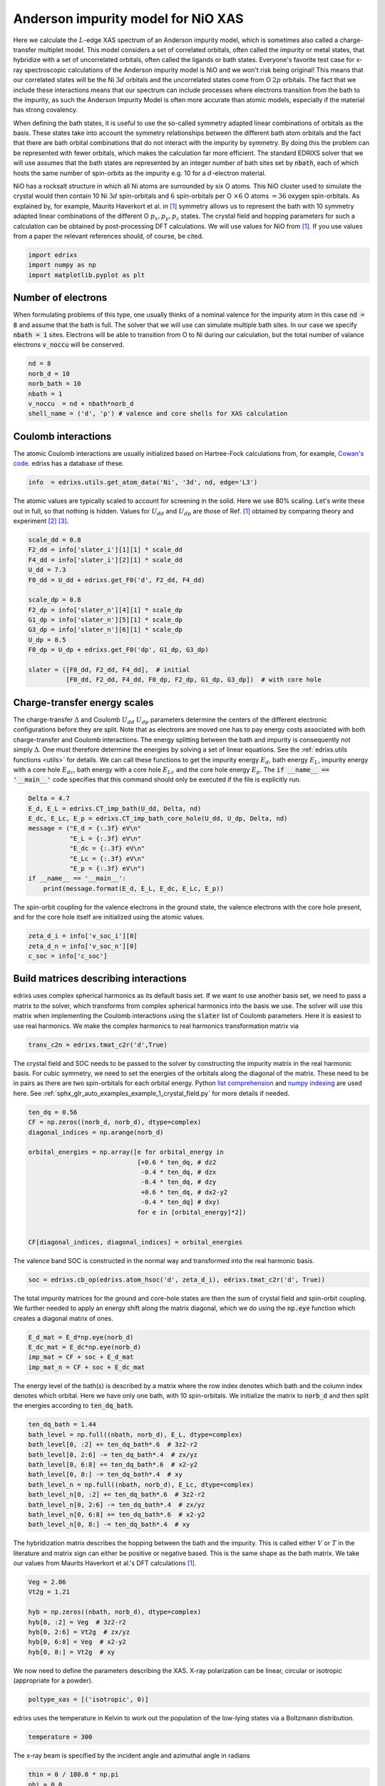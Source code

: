 
.. DO NOT EDIT.
.. THIS FILE WAS AUTOMATICALLY GENERATED BY SPHINX-GALLERY.
.. TO MAKE CHANGES, EDIT THE SOURCE PYTHON FILE:
.. "auto_examples/example_3_AIM_XAS.py"
.. LINE NUMBERS ARE GIVEN BELOW.

.. only:: html

    .. note::
        :class: sphx-glr-download-link-note

        Click :ref:`here <sphx_glr_download_auto_examples_example_3_AIM_XAS.py>`
        to download the full example code

.. rst-class:: sphx-glr-example-title

.. _sphx_glr_auto_examples_example_3_AIM_XAS.py:


Anderson impurity model for NiO XAS
================================================================================
Here we calculate the :math:`L`-edge XAS spectrum of an Anderson impurity model,
which is sometimes also called a charge-transfer multiplet model. This model
considers a set of correlated orbitals, often called the impurity or metal
states, that hybridize with a set of uncorrelated orbitals, often called the
ligands or bath states. Everyone's favorite test case for x-ray spectroscopic
calculations of the Anderson impurity model is NiO and we won't risk being
original! This means that our correlated states will
be the Ni :math:`3d` orbitals and the uncorrelated states come from O
:math:`2p` orbitals. The fact that we include these interactions means that our
spectrum can include processes where electrons transition from the bath to the
impurity, as such the Anderson Impurity Model is often more accurate than atomic
models, especially if the material has strong covalency.

When defining the bath states, it is useful to use the so-called
symmetry adapted linear combinations of orbitals as the basis. These states
take into account the symmetry relationships between the different bath atom
orbitals and the fact that there are bath orbital combinations that do not
interact with the impurity by symmetry. By doing this the problem can be
represented with fewer orbitals, which makes the calculation far more efficient.
The standard EDRIXS solver that we will use assumes that the bath states are
represented by an integer number of bath sites set by :code:`nbath`, each of
which hosts the same number of spin-orbits as the impurity e.g. 10 for a
:math:`d`-electron material.

NiO has a rocksalt structure in which all Ni atoms are surrounded by six O
atoms. This NiO cluster used to simulate the
crystal would then contain 10 Ni :math:`3d` spin-orbitals and :math:`6`
spin-orbitals per O :math:`\times 6` O atoms :math:`=36` oxygen
spin-orbitals. As explained by, for example, Maurits Haverkort
et al. in [1]_ symmetry allows us to represent the bath with 10 symmetry
adapted linear combinations of the different O :math:`p_x, p_y, p_z` states.
The crystal field and hopping parameters for
such a calculation can be obtained by post-processing DFT calculations. We will
use values for NiO from [1]_. If you use values from a paper the relevant
references should, of course, be cited.

.. GENERATED FROM PYTHON SOURCE LINES 42-46

.. code-block:: default

    import edrixs
    import numpy as np
    import matplotlib.pyplot as plt








.. GENERATED FROM PYTHON SOURCE LINES 47-56

Number of electrons
------------------------------------------------------------------------------
When formulating problems of this type, one usually thinks of a nominal
valence for the impurity atom in this case :code:`nd = 8` and assume that the
bath is full. The solver that we will
use can simulate multiple bath sites. In our case we specify
:code:`nbath  = 1` sites. Electrons will be able to transition from O to Ni
during our calculation, but the total number of valance electrons
:code:`v_noccu` will be conserved.

.. GENERATED FROM PYTHON SOURCE LINES 56-63

.. code-block:: default

    nd = 8
    norb_d = 10
    norb_bath = 10
    nbath = 1
    v_noccu  = nd + nbath*norb_d
    shell_name = ('d', 'p') # valence and core shells for XAS calculation








.. GENERATED FROM PYTHON SOURCE LINES 64-70

Coulomb interactions
------------------------------------------------------------------------------
The atomic Coulomb interactions are usually initialized based on Hartree-Fock
calculations from, for example,
`Cowan's code <https://www.tcd.ie/Physics/people/Cormac.McGuinness/Cowan/>`_.
edrixs has a database of these.

.. GENERATED FROM PYTHON SOURCE LINES 70-72

.. code-block:: default

    info  = edrixs.utils.get_atom_data('Ni', '3d', nd, edge='L3')








.. GENERATED FROM PYTHON SOURCE LINES 73-77

The atomic values are typically scaled to account for screening in the solid.
Here we use 80% scaling. Let's write these out in full, so that nothing is
hidden. Values for :math:`U_{dd}` and :math:`U_{dp}` are those of Ref. [1]_
obtained by comparing theory and experiment [2]_ [3]_.

.. GENERATED FROM PYTHON SOURCE LINES 77-93

.. code-block:: default

    scale_dd = 0.8
    F2_dd = info['slater_i'][1][1] * scale_dd
    F4_dd = info['slater_i'][2][1] * scale_dd
    U_dd = 7.3
    F0_dd = U_dd + edrixs.get_F0('d', F2_dd, F4_dd)

    scale_dp = 0.8
    F2_dp = info['slater_n'][4][1] * scale_dp
    G1_dp = info['slater_n'][5][1] * scale_dp
    G3_dp = info['slater_n'][6][1] * scale_dp
    U_dp = 8.5
    F0_dp = U_dp + edrixs.get_F0('dp', G1_dp, G3_dp)

    slater = ([F0_dd, F2_dd, F4_dd],  # initial
              [F0_dd, F2_dd, F4_dd, F0_dp, F2_dp, G1_dp, G3_dp])  # with core hole








.. GENERATED FROM PYTHON SOURCE LINES 94-109

Charge-transfer energy scales
------------------------------------------------------------------------------
The charge-transfer :math:`\Delta` and Coulomb :math:`U_{dd}` :math:`U_{dp}`
parameters determine the centers of the different electronic configurations
before they are split. Note that as electrons are moved one has to pay energy
costs associated with both charge-transfer and Coulomb interactions. The
energy splitting between the bath and impurity is consequently not simply
:math:`\Delta`. One must therefore determine the energies by solving
a set of linear equations. See the :ref:`edrixs.utils functions <utils>`
for details. We can call these functions to get the impurity energy
:math:`E_d`, bath energy :math:`E_L`, impurity energy with a core hole
:math:`E_{dc}`, bath energy with a core hole :math:`E_{Lc}` and the
core hole energy :math:`E_p`. The
:code:`if __name__ == '__main__'` code specifies that this command
should only be executed if the file is explicitly run.

.. GENERATED FROM PYTHON SOURCE LINES 109-121

.. code-block:: default

    Delta = 4.7
    E_d, E_L = edrixs.CT_imp_bath(U_dd, Delta, nd)
    E_dc, E_Lc, E_p = edrixs.CT_imp_bath_core_hole(U_dd, U_dp, Delta, nd)
    message = ("E_d = {:.3f} eV\n"
               "E_L = {:.3f} eV\n"
               "E_dc = {:.3f} eV\n"
               "E_Lc = {:.3f} eV\n"
               "E_p = {:.3f} eV\n")
    if __name__ == '__main__':
        print(message.format(E_d, E_L, E_dc, E_Lc, E_p))






.. rst-class:: sphx-glr-script-out

 .. code-block:: none

    E_d = -41.189 eV
    E_L = 12.511 eV
    E_dc = -77.367 eV
    E_Lc = 27.333 eV
    E_p = -44.467 eV





.. GENERATED FROM PYTHON SOURCE LINES 122-125

The spin-orbit coupling for the valence electrons in the ground state, the
valence electrons with the core hole present, and for the core hole itself
are initialized using the atomic values.

.. GENERATED FROM PYTHON SOURCE LINES 125-129

.. code-block:: default

    zeta_d_i = info['v_soc_i'][0]
    zeta_d_n = info['v_soc_n'][0]
    c_soc = info['c_soc']








.. GENERATED FROM PYTHON SOURCE LINES 130-140

Build matrices describing interactions
------------------------------------------------------------------------------
edrixs uses complex spherical harmonics as its default basis set. If we want to
use another basis set, we need to pass a matrix to the solver, which transforms
from complex spherical harmonics into the basis we use.
The solver will use this matrix when implementing the Coulomb interactions
using the :code:`slater` list of Coulomb parameters.
Here it is easiest to
use real harmonics. We make the complex harmonics to real harmonics transformation
matrix via

.. GENERATED FROM PYTHON SOURCE LINES 140-142

.. code-block:: default

    trans_c2n = edrixs.tmat_c2r('d',True)








.. GENERATED FROM PYTHON SOURCE LINES 143-153

The crystal field and SOC needs to be passed to the solver by constructing
the impurity matrix in the real harmonic basis. For cubic symmetry, we need
to set the energies of the orbitals along the
diagonal of the matrix. These need to be in pairs as there are two
spin-orbitals for each orbital energy. Python
`list comprehension <https://realpython.com/list-comprehension-python/>`_
and
`numpy indexing <https://numpy.org/doc/stable/reference/arrays.indexing.html>`_
are used here. See :ref:`sphx_glr_auto_examples_example_1_crystal_field.py`
for more details if needed.

.. GENERATED FROM PYTHON SOURCE LINES 153-168

.. code-block:: default

    ten_dq = 0.56
    CF = np.zeros((norb_d, norb_d), dtype=complex)
    diagonal_indices = np.arange(norb_d)

    orbital_energies = np.array([e for orbital_energy in
                                 [+0.6 * ten_dq, # dz2
                                  -0.4 * ten_dq, # dzx
                                  -0.4 * ten_dq, # dzy
                                  +0.6 * ten_dq, # dx2-y2
                                  -0.4 * ten_dq] # dxy)
                                 for e in [orbital_energy]*2])


    CF[diagonal_indices, diagonal_indices] = orbital_energies








.. GENERATED FROM PYTHON SOURCE LINES 169-171

The valence band SOC is constructed in the normal way and transformed into the
real harmonic basis.

.. GENERATED FROM PYTHON SOURCE LINES 171-173

.. code-block:: default

    soc = edrixs.cb_op(edrixs.atom_hsoc('d', zeta_d_i), edrixs.tmat_c2r('d', True))








.. GENERATED FROM PYTHON SOURCE LINES 174-178

The total impurity matrices for the ground and core-hole states are then
the sum of crystal field and spin-orbit coupling. We further needed to apply
an energy shift along the matrix diagonal, which we do using the
:code:`np.eye` function which creates a diagonal matrix of ones.

.. GENERATED FROM PYTHON SOURCE LINES 178-183

.. code-block:: default

    E_d_mat = E_d*np.eye(norb_d)
    E_dc_mat = E_dc*np.eye(norb_d)
    imp_mat = CF + soc + E_d_mat
    imp_mat_n = CF + soc + E_dc_mat








.. GENERATED FROM PYTHON SOURCE LINES 184-188

The energy level of the bath(s) is described by a matrix where the row index
denotes which bath and the column index denotes which orbital. Here we have
only one bath, with 10 spin-orbitals. We initialize the matrix to
:code:`norb_d` and then split the energies according to :code:`ten_dq_bath`.

.. GENERATED FROM PYTHON SOURCE LINES 188-200

.. code-block:: default

    ten_dq_bath = 1.44
    bath_level = np.full((nbath, norb_d), E_L, dtype=complex)
    bath_level[0, :2] += ten_dq_bath*.6  # 3z2-r2
    bath_level[0, 2:6] -= ten_dq_bath*.4  # zx/yz
    bath_level[0, 6:8] += ten_dq_bath*.6  # x2-y2
    bath_level[0, 8:] -= ten_dq_bath*.4  # xy
    bath_level_n = np.full((nbath, norb_d), E_Lc, dtype=complex)
    bath_level_n[0, :2] += ten_dq_bath*.6  # 3z2-r2
    bath_level_n[0, 2:6] -= ten_dq_bath*.4  # zx/yz
    bath_level_n[0, 6:8] += ten_dq_bath*.6  # x2-y2
    bath_level_n[0, 8:] -= ten_dq_bath*.4  # xy








.. GENERATED FROM PYTHON SOURCE LINES 201-206

The hybridization matrix describes the hopping between the bath
and the impurity. This is called either :math:`V` or :math:`T` in the
literature and matrix sign can either be positive or negative based.
This is the same shape as the bath matrix. We take our
values from Maurits Haverkort et al.'s DFT calculations [1]_.

.. GENERATED FROM PYTHON SOURCE LINES 206-215

.. code-block:: default

    Veg = 2.06
    Vt2g = 1.21

    hyb = np.zeros((nbath, norb_d), dtype=complex)
    hyb[0, :2] = Veg  # 3z2-r2
    hyb[0, 2:6] = Vt2g  # zx/yz
    hyb[0, 6:8] = Veg  # x2-y2
    hyb[0, 8:] = Vt2g  # xy








.. GENERATED FROM PYTHON SOURCE LINES 216-218

We now need to define the parameters describing the XAS. X-ray polarization
can be linear, circular or isotropic (appropriate for a powder).

.. GENERATED FROM PYTHON SOURCE LINES 218-219

.. code-block:: default

    poltype_xas = [('isotropic', 0)]







.. GENERATED FROM PYTHON SOURCE LINES 220-222

edrixs uses the temperature in Kelvin to work out the population of the low-lying
states via a Boltzmann distribution.

.. GENERATED FROM PYTHON SOURCE LINES 222-223

.. code-block:: default

    temperature = 300







.. GENERATED FROM PYTHON SOURCE LINES 224-225

The x-ray beam is specified by the incident angle and azimuthal angle in radians

.. GENERATED FROM PYTHON SOURCE LINES 225-227

.. code-block:: default

    thin = 0 / 180.0 * np.pi
    phi = 0.0







.. GENERATED FROM PYTHON SOURCE LINES 228-231

these are with respect to the crystal field :math:`z` and :math:`x` axes
written above. (That is, unless you specify the :code:`loc_axis` parameter
described in the :code:`edrixs.xas_siam_fort` function documentation.)

.. GENERATED FROM PYTHON SOURCE LINES 233-239

The spectrum in the raw calculation is offset by the energy involved with the
core hole state, which is roughly :math:`5 E_p`, so we offset the spectrum by
this and use :code:`om_shift` as an adjustable parameters for comparing
theory to experiment. We also use this to specify :code:`ominc_xas`
the range we want to compute the spectrum over. The core hole lifetime
broadening also needs to be set via :code:`gamma_c_stat`.

.. GENERATED FROM PYTHON SOURCE LINES 239-243

.. code-block:: default

    om_shift = 857.6
    c_level = -om_shift - 5*E_p
    ominc_xas = om_shift + np.linspace(-15, 25, 1000)








.. GENERATED FROM PYTHON SOURCE LINES 244-248

The final state broadening is specified in terms of half-width at half-maximum
You can either pass a constant value or an array the same size as
:code:`om_shift` with varying values to simulate, for example, different state
lifetimes for higher energy states.

.. GENERATED FROM PYTHON SOURCE LINES 248-250

.. code-block:: default

    gamma_c = np.full(ominc_xas.shape, 0.48/2)








.. GENERATED FROM PYTHON SOURCE LINES 251-260

Magnetic field is a three-component vector in eV specified with respect to the
same local axis as the x-ray beam. Since we are considering a powder here
we create an isotropic normalized vector. :code:`on_which = 'both'` specifies to
apply the operator to the total spin plus orbital angular momentum as is
appropriate for a physical external magnetic field. You can use
:code:`on_which = 'spin'` to apply the operator to spin in order to simulate
magnetic order in the sample. The value of the Bohr Magneton can
be useful for converting here :math:`\mu_B = 5.7883818012\times 10^{−5}`.
For this example, we will account for magnetic order in the sample by

.. GENERATED FROM PYTHON SOURCE LINES 260-263

.. code-block:: default

    ext_B = np.array([0.00, 0.00, 0.12])
    on_which = 'spin'








.. GENERATED FROM PYTHON SOURCE LINES 264-275

The number crunching uses
`mpi4py <https://mpi4py.readthedocs.io/en/stable/>`_. You can safely ignore
this for most purposes, but see
`Y. L. Wang et al., Computer Physics Communications 243, 151-165 (2019) <https://doi.org/10.1016/j.cpc.2019.04.018>`_
if you would like more details.
The main thing to remember is that you should call this script via::

       mpirun -n <number of processors> python example_AIM_XAS.py

where :code:`<number of processors>` is the number of processors
you'd like to us. Running it as normal will work, it will just be slower.

.. GENERATED FROM PYTHON SOURCE LINES 275-281

.. code-block:: default

    if __name__ == '__main__':
        from mpi4py import MPI
        comm = MPI.COMM_WORLD
        rank = comm.Get_rank()
        size = comm.Get_size()








.. GENERATED FROM PYTHON SOURCE LINES 282-290

Calling the :code:`edrixs.ed_siam_fort` solver will find the ground state and
write input files, *hopping_i.in*, *hopping_n.in*, *coulomb_i.in*, *coulomb_n.in*
for following XAS (or RIXS) calculation. We need to specify :code:`siam_type=0`
which says that we will pass *imp_mat*, *bath_level* and *hyb*.
We need to specify :code:`do_ed = 1`. For this example, we cannot use
:code:`do_ed = 0` for a ground state search as we have set the impurity and
bath energy levels artificially, which means edrixs will have trouble to know
which subspace to search to find the ground state.

.. GENERATED FROM PYTHON SOURCE LINES 290-298

.. code-block:: default

    if __name__ == '__main__':
        do_ed = 1
        eval_i, denmat, noccu_gs = edrixs.ed_siam_fort(
            comm, shell_name, nbath, siam_type=0, imp_mat=imp_mat, imp_mat_n=imp_mat_n,
            bath_level=bath_level, bath_level_n=bath_level_n, hyb=hyb, c_level=c_level,
            c_soc=c_soc, slater=slater, ext_B=ext_B,
            on_which=on_which, trans_c2n=trans_c2n, v_noccu=v_noccu, do_ed=do_ed,
            ed_solver=2, neval=50, nvector=3, ncv=100, idump=True)




.. rst-class:: sphx-glr-script-out

 .. code-block:: none

    edrixs >>> Running ED ...

        Summary of Slater integrals:
        ------------------------------
        Terms,  Initial Hamiltonian,  Intermediate Hamiltonian
         F0_vv :          7.8036698413        7.8036698413
         F2_vv :          9.7872000000        9.7872000000
         F4_vv :          6.0784000000        6.0784000000
         F0_vc :          0.0000000000        8.9214742857
         F2_vc :          0.0000000000        6.1768000000
         G1_vc :          0.0000000000        4.6296000000
         G3_vc :          0.0000000000        2.6328000000
         F0_cc :          0.0000000000        0.0000000000
         F2_cc :          0.0000000000        0.0000000000

    edrixs >>> do_ed=1, perform ED at noccu:  18




.. GENERATED FROM PYTHON SOURCE LINES 299-301

Let's check that we have all the electrons we think we have and print how
the electron are distributed between the Ni (impurity) and O (bath).

.. GENERATED FROM PYTHON SOURCE LINES 301-307

.. code-block:: default

    if __name__ == '__main__':
        assert np.abs(noccu_gs - v_noccu) < 1e-6
        impurity_occupation = np.sum(denmat[0].diagonal()[0:norb_d]).real
        bath_occupation = np.sum(denmat[0].diagonal()[norb_d:]).real
        print('Impurity occupation = {:.6f}\n'.format(impurity_occupation))
        print('Bath occupation = {:.6f}\n'.format(bath_occupation))




.. rst-class:: sphx-glr-script-out

 .. code-block:: none

    Impurity occupation = 8.179506

    Bath occupation = 9.820494





.. GENERATED FROM PYTHON SOURCE LINES 308-314

We see that 0.18 electrons move from the O to the Ni in the ground state.

We can now construct the XAS spectrum edrixs by applying a transition
operator to create the excited state. We need to be careful to specify how
many of the low energy states are thermally populated. In this case
:code:`num_gs=3`. This can be determined by inspecting the function output.

.. GENERATED FROM PYTHON SOURCE LINES 314-319

.. code-block:: default

    if __name__ == '__main__':
        xas, xas_poles = edrixs.xas_siam_fort(
            comm, shell_name, nbath, ominc_xas, gamma_c=gamma_c, v_noccu=v_noccu, thin=thin,
            phi=phi, num_gs=3, nkryl=200, pol_type=poltype_xas, temperature=temperature
        )




.. rst-class:: sphx-glr-script-out

 .. code-block:: none

    edrixs >>> Running XAS ...
    edrixs >>> Loop over for polarization:  0 isotropic
    edrixs >>> Isotropic, component:  0
    edrixs >>> Loop over for polarization:  0 isotropic
    edrixs >>> Isotropic, component:  1
    edrixs >>> Loop over for polarization:  0 isotropic
    edrixs >>> Isotropic, component:  2




.. GENERATED FROM PYTHON SOURCE LINES 320-321

Let's plot the data and save it just in case

.. GENERATED FROM PYTHON SOURCE LINES 321-332

.. code-block:: default

    if __name__ == '__main__':
        fig, ax = plt.subplots()

        ax.plot(ominc_xas, xas)
        ax.set_xlabel('Energy (eV)')
        ax.set_ylabel('XAS intensity')
        ax.set_title('Anderson impurity model for NiO')
        plt.show()

        np.savetxt('xas.dat', np.concatenate((np.array([ominc_xas]).T, xas), axis=1))




.. image-sg:: /auto_examples/images/sphx_glr_example_3_AIM_XAS_001.png
   :alt: Anderson impurity model for NiO
   :srcset: /auto_examples/images/sphx_glr_example_3_AIM_XAS_001.png
   :class: sphx-glr-single-img





.. GENERATED FROM PYTHON SOURCE LINES 333-341

.. rubric:: Footnotes

.. [1] Maurits Haverkort et al
       `Phys. Rev. B 85, 165113 (2012) <https://doi.org/10.1103/PhysRevB.85.165113>`_.
.. [2] A. E. Bocquet et al.,
       `Phys. Rev. B 53, 1161 (1996) <https://doi.org/10.1103/PhysRevB.53.1161>`_
.. [3] Arata Tanaka, and Takeo Jo,
       `J. Phys. Soc. Jpn. 63, 2788-2807(1994) <https://doi.org/10.1143/JPSJ.63.2788>`_


.. rst-class:: sphx-glr-timing

   **Total running time of the script:** ( 0 minutes  16.628 seconds)


.. _sphx_glr_download_auto_examples_example_3_AIM_XAS.py:

.. only:: html

  .. container:: sphx-glr-footer sphx-glr-footer-example


    .. container:: sphx-glr-download sphx-glr-download-python

      :download:`Download Python source code: example_3_AIM_XAS.py <example_3_AIM_XAS.py>`

    .. container:: sphx-glr-download sphx-glr-download-jupyter

      :download:`Download Jupyter notebook: example_3_AIM_XAS.ipynb <example_3_AIM_XAS.ipynb>`


.. only:: html

 .. rst-class:: sphx-glr-signature

    `Gallery generated by Sphinx-Gallery <https://sphinx-gallery.github.io>`_
